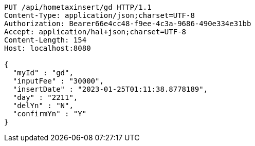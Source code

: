 [source,http,options="nowrap"]
----
PUT /api/hometaxinsert/gd HTTP/1.1
Content-Type: application/json;charset=UTF-8
Authorization: Bearer66e4cc48-f9ee-4c3a-9686-490e334e31bb
Accept: application/hal+json;charset=UTF-8
Content-Length: 154
Host: localhost:8080

{
  "myId" : "gd",
  "inputFee" : "30000",
  "insertDate" : "2023-01-25T01:11:38.8778189",
  "day" : "2211",
  "delYn" : "N",
  "confirmYn" : "Y"
}
----